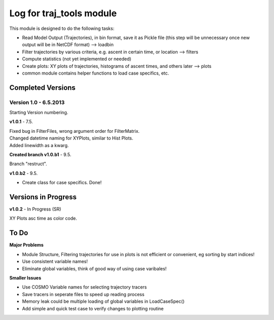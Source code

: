 
.. _traj_tools_docu:

========================================================
Log for traj_tools module
========================================================

This module is designed to do the following tasks:

* Read Model Output (Trajectories), in bin format, save it as Pickle file (this step will be unnecessary once new output will be in NetCDF format) --> loadbin
* Filter trajectories by various criteria, e.g. ascent in certain time, or location --> filters
* Compute statistics (not yet implemented or needed)
* Create plots: XY plots of trajectories, histograms of ascent times, and others later --> plots
* common module contains helper functions to load case specifics, etc. 


Completed Versions
----------------------

Version 1.0 - 6.5.2013
^^^^^^^^^^^^^^^^^^^^^^^^^^
Starting Version numbering. 


**v1.0.1** - 7.5.

| Fixed bug in FilterFiles, wrong argument order for FilterMatrix. 
| Changed datetime naming for XYPlots, similar to Hist Plots. 
| Added linewidth as a kwarg.



**Created branch v1.0.b1** - 9.5.

Branch "restruct".

**v1.0.b2** - 9.5.

* Create class for case specifics. Done!


Versions in Progress
----------------------


**v1.0.2** - In Progress (SR)

XY Plots asc time as color code.










To Do
-----------------

**Major Problems**

* Module Structure, Filtering trajectories for use in plots is not efficient or convenient, eg sorting by start indices!
* Use consistent variable names!
* Eliminate global variables, think of good way of using case varibales!


**Smaller Issues**

* Use COSMO Variable names for selecting trajectory tracers
* Save tracers in seperate files to speed up reading process
* Memory leak could be multiple loading of global variables in LoadCaseSpec()
* Add simple and quick test case to verify changes to plotting routine
